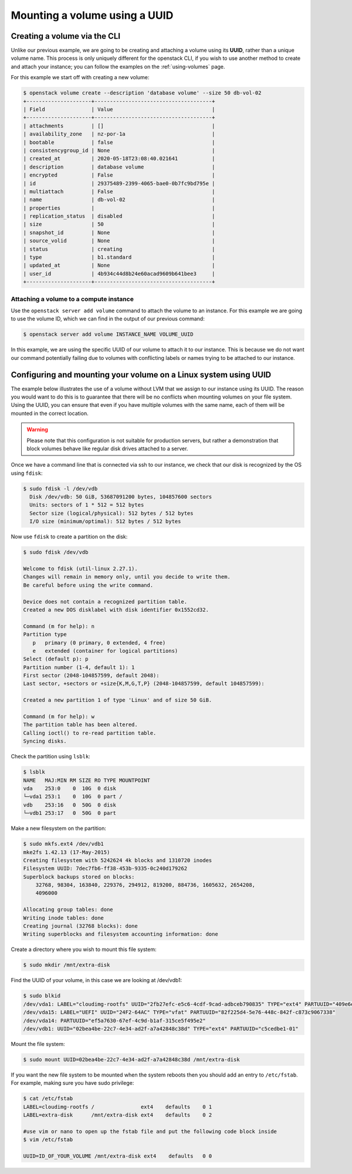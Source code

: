.. _using-volume-uuid:

#######################################
Mounting a volume using a UUID
#######################################

*****************************
Creating a volume via the CLI
*****************************

Unlike our previous example, we are going to be creating and attaching a
volume using its **UUID**, rather than a unique volume name. This process is
only uniquely different for the openstack CLI, if you wish to use another
method to create and attach your instance; you can follow the examples on the
:ref:`using-volumes` page.

For this example we start off with creating a new volume:

.. code-block:: console

  $ openstack volume create --description 'database volume' --size 50 db-vol-02
  +---------------------+--------------------------------------+
  | Field               | Value                                |
  +---------------------+--------------------------------------+
  | attachments         | []                                   |
  | availability_zone   | nz-por-1a                            |
  | bootable            | false                                |
  | consistencygroup_id | None                                 |
  | created_at          | 2020-05-18T23:08:40.021641           |
  | description         | database volume                      |
  | encrypted           | False                                |
  | id                  | 29375489-2399-4065-bae0-0b7fc9bd795e |
  | multiattach         | False                                |
  | name                | db-vol-02                            |
  | properties          |                                      |
  | replication_status  | disabled                             |
  | size                | 50                                   |
  | snapshot_id         | None                                 |
  | source_volid        | None                                 |
  | status              | creating                             |
  | type                | b1.standard                          |
  | updated_at          | None                                 |
  | user_id             | 4b934c44d8b24e60acad9609b641bee3     |
  +---------------------+--------------------------------------+

Attaching a volume to a compute instance
========================================

Use the ``openstack server add volume`` command to attach the volume to an
instance. For this example we are going to use the volume ID, which we can find
in the output of our previous command:

.. code-block:: console

  $ openstack server add volume INSTANCE_NAME VOLUME_UUID

In this example, we are using the specific UUID of our volume to attach it to
our instance. This is because we do not want our command potentially failing
due to volumes with conflicting labels or names trying to be attached to our
instance.

*****************************************************************
Configuring and mounting your volume on a Linux system using UUID
*****************************************************************

The example below illustrates the use of a volume without LVM that we assign
to our instance using its UUID. The reason you would want to do this
is to guarantee that there will be no conflicts when mounting volumes
on your file system. Using the UUID, you can ensure that even if you have
multiple volumes with the same name, each of them will be mounted in the
correct location.

.. warning::

  Please note that this configuration is not suitable for production servers,
  but rather a demonstration that block volumes behave like regular disk drives
  attached to a server.

Once we have a command line that is connected via ssh to our instance, we check
that our disk is recognized by the OS using ``fdisk``:

.. code-block:: console

  $ sudo fdisk -l /dev/vdb
    Disk /dev/vdb: 50 GiB, 53687091200 bytes, 104857600 sectors
    Units: sectors of 1 * 512 = 512 bytes
    Sector size (logical/physical): 512 bytes / 512 bytes
    I/O size (minimum/optimal): 512 bytes / 512 bytes

Now use ``fdisk`` to create a partition on the disk:

.. code-block:: console

  $ sudo fdisk /dev/vdb

  Welcome to fdisk (util-linux 2.27.1).
  Changes will remain in memory only, until you decide to write them.
  Be careful before using the write command.

  Device does not contain a recognized partition table.
  Created a new DOS disklabel with disk identifier 0x1552cd32.

  Command (m for help): n
  Partition type
     p   primary (0 primary, 0 extended, 4 free)
     e   extended (container for logical partitions)
  Select (default p): p
  Partition number (1-4, default 1): 1
  First sector (2048-104857599, default 2048):
  Last sector, +sectors or +size{K,M,G,T,P} (2048-104857599, default 104857599):

  Created a new partition 1 of type 'Linux' and of size 50 GiB.

  Command (m for help): w
  The partition table has been altered.
  Calling ioctl() to re-read partition table.
  Syncing disks.

Check the partition using ``lsblk``:

.. code-block:: console

  $ lsblk
  NAME   MAJ:MIN RM SIZE RO TYPE MOUNTPOINT
  vda    253:0    0  10G  0 disk
  └─vda1 253:1    0  10G  0 part /
  vdb    253:16   0  50G  0 disk
  └─vdb1 253:17   0  50G  0 part

Make a new filesystem on the partition:

.. code-block:: console

  $ sudo mkfs.ext4 /dev/vdb1
  mke2fs 1.42.13 (17-May-2015)
  Creating filesystem with 5242624 4k blocks and 1310720 inodes
  Filesystem UUID: 7dec7fb6-ff38-453b-9335-0c240d179262
  Superblock backups stored on blocks:
      32768, 98304, 163840, 229376, 294912, 819200, 884736, 1605632, 2654208,
      4096000

  Allocating group tables: done
  Writing inode tables: done
  Creating journal (32768 blocks): done
  Writing superblocks and filesystem accounting information: done

Create a directory where you wish to mount this file system:

.. code-block:: console

  $ sudo mkdir /mnt/extra-disk

Find the UUID of your volume, in this case we are looking at /dev/vdb1:

.. code-block:: console

  $ sudo blkid
  /dev/vda1: LABEL="cloudimg-rootfs" UUID="2fb27efc-e5c6-4cdf-9cad-adbceb790835" TYPE="ext4" PARTUUID="409e6e06-500e-4dc1-ba69-7ce4c4e28f48"
  /dev/vda15: LABEL="UEFI" UUID="24F2-64AC" TYPE="vfat" PARTUUID="82f225d4-5e76-448c-842f-c873c9067338"
  /dev/vda14: PARTUUID="ef5a7630-67ef-4c9d-b1af-315ce5f495e2"
  /dev/vdb1: UUID="02bea4be-22c7-4e34-ad2f-a7a42848c38d" TYPE="ext4" PARTUUID="c5cedbe1-01"

Mount the file system:

.. code-block:: console

  $ sudo mount UUID=02bea4be-22c7-4e34-ad2f-a7a42848c38d /mnt/extra-disk

If you want the new file system to be mounted when the system reboots then you
should add an entry to ``/etc/fstab``. For example, making sure you have sudo
privilege:

.. code-block:: console

  $ cat /etc/fstab
  LABEL=cloudimg-rootfs /               ext4    defaults    0 1
  LABEL=extra-disk      /mnt/extra-disk ext4    defaults    0 2

  #use vim or nano to open up the fstab file and put the following code block inside
  $ vim /etc/fstab

  UUID=ID_OF_YOUR_VOLUME /mnt/extra-disk ext4    defaults   0 0


